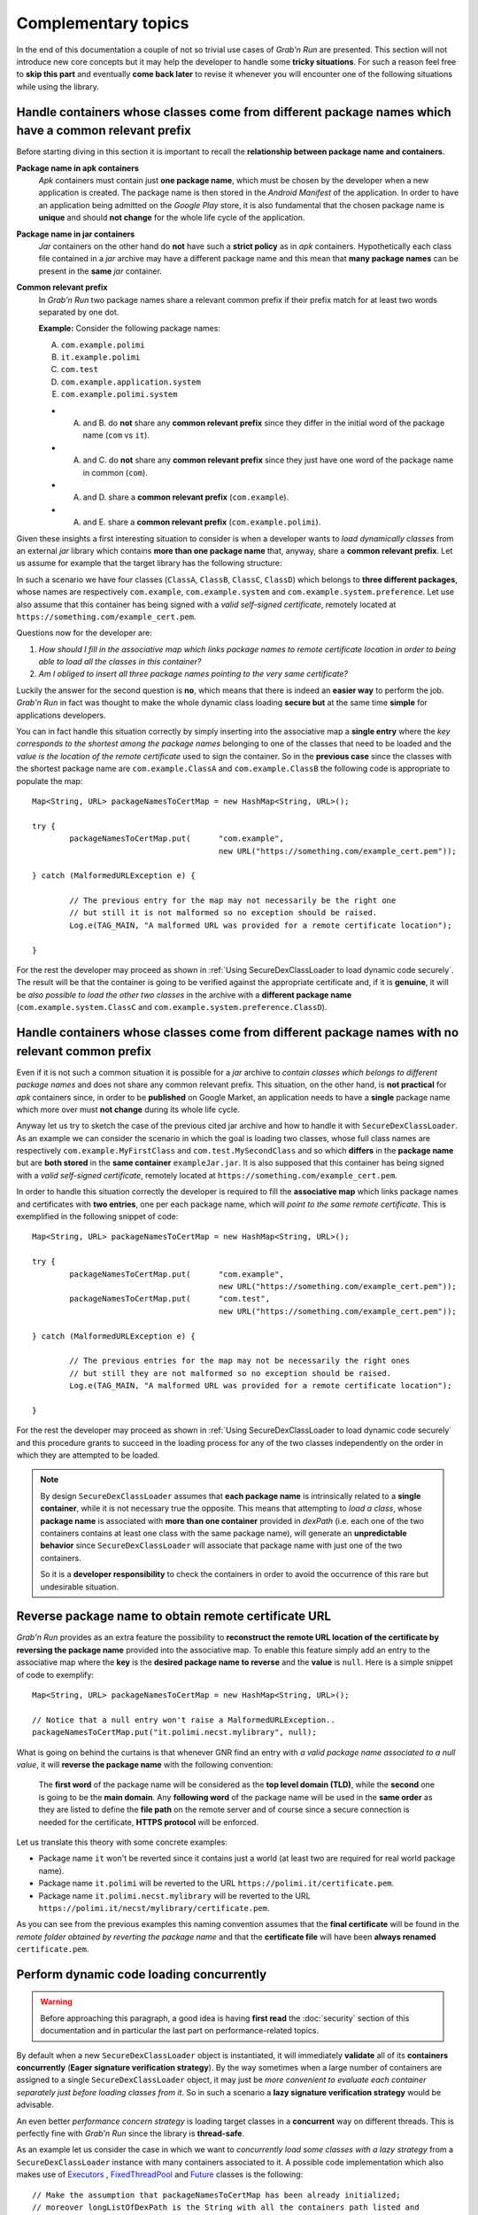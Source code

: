 Complementary topics
====================

In the end of this documentation a couple of not so trivial use cases of *Grab'n Run* are presented. This section will not introduce new core concepts but it may help the developer to handle some **tricky situations**. For such a reason feel free to **skip this part** and eventually **come back later** to revise it whenever you will encounter one of the following situations while using the library.

Handle containers whose classes come from different package names which have a common relevant prefix
-----------------------------------------------------------------------------------------------------

Before starting diving in this section it is important to recall the **relationship between package name and containers**. 

**Package name in apk containers**
	*Apk* containers must contain just **one package name**, which must be chosen by the developer when a new application is created. The package name is then stored in the *Android Manifest* of the application. In order to have an application being admitted on the *Google Play* store, it is also fundamental that the chosen package name is **unique** and should **not change** for the whole life cycle of the application.

**Package name in jar containers**
	*Jar* containers on the other hand do **not** have such a **strict policy** as in *apk* containers. Hypothetically each class file contained in a *jar* archive may have a different package name and this mean that **many package names** can be present in the **same** *jar* container.

**Common relevant prefix**
	In *Grab'n Run* two package names share a relevant common prefix if their prefix match for at least two words separated by one dot.
	
	**Example:**
	Consider the following package names: 

	A. ``com.example.polimi``
	B. ``it.example.polimi``
	C. ``com.test``
	D. ``com.example.application.system``
	E. ``com.example.polimi.system``

	* A. and B. do **not** share any **common relevant prefix** since they differ in the initial word of the package name (``com`` vs ``it``).
	* A. and C. do **not** share any **common relevant prefix** since they just have one word of the package name in common (``com``).
	* A. and D. share a **common relevant prefix** (``com.example``).
	* A. and E. share a **common relevant prefix** (``com.example.polimi``).

Given these insights a first interesting situation to consider is when a developer wants to *load dynamically classes* from an external *jar* library which contains **more than one package name** that, anyway, share a **common relevant prefix**. Let us assume for example that the target library has the following structure:

.. image:: images/JarContStructure.png

In such a scenario we have four classes (``ClassA``, ``ClassB``, ``ClassC``, ``ClassD``) which belongs to **three different packages**, whose names are respectively ``com.example``, ``com.example.system`` and ``com.example.system.preference``. Let use also assume that this container has being signed with a *valid self-signed certificate*, remotely located at ``https://something.com/example_cert.pem``.

Questions now for the developer are:

1. *How should I fill in the associative map which links package names to remote certificate location in order to being able to load all the classes in this container?*
2. *Am I obliged to insert all three package names pointing to the very same certificate?*

Luckily the answer for the second question is **no**, which means that there is indeed an **easier way** to perform the job. *Grab'n Run* in fact was thought to make the whole dynamic class loading **secure but** at the same time **simple** for applications developers.

You can in fact handle this situation correctly by simply inserting into the associative map a **single entry** where the *key corresponds to the shortest among the package names* belonging to one of the classes that need to be loaded and the *value is the location of the remote certificate* used to sign the container. So in the **previous case** since the classes with the shortest package name are ``com.example.ClassA`` and  ``com.example.ClassB`` the following code is appropriate to populate the map::

		Map<String, URL> packageNamesToCertMap = new HashMap<String, URL>();

		try {
			packageNamesToCertMap.put(	"com.example", 
							new URL("https://something.com/example_cert.pem"));

		} catch (MalformedURLException e) {
			
			// The previous entry for the map may not necessarily be the right one 
			// but still it is not malformed so no exception should be raised.
			Log.e(TAG_MAIN, "A malformed URL was provided for a remote certificate location");
			
		}

For the rest the developer may proceed as shown in :ref:`Using SecureDexClassLoader to load dynamic code securely`. The result will be that the container is going to be verified against the appropriate certificate and, if it is **genuine**, it will be *also possible to load the other two classes* in the archive with a **different package name** (``com.example.system.ClassC`` and ``com.example.system.preference.ClassD``).

Handle containers whose classes come from different package names with no relevant common prefix
------------------------------------------------------------------------------------------------

Even if it is not such a common situation it is possible for a *jar* archive to *contain classes which belongs to different package names* and does not share any common relevant prefix.
This situation, on the other hand, is **not practical** for *apk* containers since, in order to be **published** on Google Market, 
an application needs to have a **single** package name which more over must **not change** during its whole life cycle.

Anyway let us try to sketch the case of the previous cited jar archive and how to handle it with ``SecureDexClassLoader``. As an example we can consider the 
scenario in which the goal is loading two classes, whose full class names are respectively ``com.example.MyFirstClass`` and ``com.test.MySecondClass`` and so 
which **differs** in the **package name** but are **both stored** in the **same container** ``exampleJar.jar``.
It is also supposed that this container has being signed with a *valid self-signed certificate*, remotely located at ``https://something.com/example_cert.pem``.

In order to handle this situation correctly the developer is required to fill the **associative map** which links package names and certificates
with **two entries**, one per each package name, which will *point to the same remote certificate*. This is exemplified in the following snippet of code::

		Map<String, URL> packageNamesToCertMap = new HashMap<String, URL>();

		try {
			packageNamesToCertMap.put(	"com.example",
							new URL("https://something.com/example_cert.pem"));
			packageNamesToCertMap.put(	"com.test",
							new URL("https://something.com/example_cert.pem"));

		} catch (MalformedURLException e) {
			
			// The previous entries for the map may not be necessarily the right ones 
			// but still they are not malformed so no exception should be raised.
			Log.e(TAG_MAIN, "A malformed URL was provided for a remote certificate location");
			
		}

For the rest the developer may proceed as shown in :ref:`Using SecureDexClassLoader to load dynamic code securely` and this procedure grants to succeed in the loading
process for any of the two classes independently on the order in which they are attempted to be loaded.

.. note::
	By design ``SecureDexClassLoader`` assumes that **each package name** is intrinsically related to a **single container**, while it is not necessary true the opposite.
	This means that attempting to *load a class*, whose **package name** is associated with **more than one container** provided in *dexPath* (i.e. each one of the two 
	containers contains at least one class with the same package name), will generate an **unpredictable behavior** since ``SecureDexClassLoader`` will associate 
	that package name with just one of the two containers.

	So it is a **developer responsibility** to check the containers in order to avoid the occurrence of this rare but undesirable situation.

.. _Reverse package name to obtain remote certificate URL:

Reverse package name to obtain remote certificate URL
-----------------------------------------------------

*Grab'n Run* provides as an extra feature the possibility to **reconstruct the remote URL location of the certificate by reversing the package name** provided into the associative map. To enable this feature simply add an entry to the associative map where the **key** is the **desired package name to reverse** and the **value** is ``null``.
Here is a simple snippet of code to exemplify::

		Map<String, URL> packageNamesToCertMap = new HashMap<String, URL>();

		// Notice that a null entry won't raise a MalformedURLException..
		packageNamesToCertMap.put("it.polimi.necst.mylibrary", null);

What is going on behind the curtains is that whenever GNR find an entry with *a valid package name associated to a null value*, it will **reverse the package name** with the following convention:

	The **first word** of the package name will be considered as the **top level domain (TLD)**, while the **second** one is going to be the **main domain**. Any **following word** of the package name will be used in the **same order** as they are listed to define the **file path** on the remote server and of course since a secure connection is needed for the certificate, **HTTPS protocol** will be enforced.

Let us translate this theory with some concrete examples:

* Package name ``it`` won't be reverted since it contains just a world (at least two are required for real world package name).
* Package name ``it.polimi`` will be reverted to the URL ``https://polimi.it/certificate.pem``.
* Package name ``it.polimi.necst.mylibrary`` will be reverted to the URL ``https://polimi.it/necst/mylibrary/certificate.pem``.

As you can see from the previous examples this naming convention assumes that the **final certificate** will be found in the *remote folder obtained by reverting the package name* and that the **certificate file** will have been **always renamed** ``certificate.pem``.

Perform dynamic code loading concurrently
-----------------------------------------

.. warning::
	Before approaching this paragraph, a good idea is having **first read** the :doc:`security` section of this documentation and in particular the last part on performance-related topics.

By default when a new ``SecureDexClassLoader`` object is instantiated, it will immediately **validate** all of its **containers concurrently** (**Eager signature verification strategy**). By the way sometimes when a large number of containers are assigned to a single ``SecureDexClassLoader`` object, it may just be *more convenient to evaluate each container separately just before loading classes from it*. So in such a scenario a **lazy signature verification strategy** would be advisable.

An even better *performance concern strategy* is loading target classes in a **concurrent** way on different threads. This is perfectly fine with *Grab'n Run* since the library is **thread-safe**.

As an example let us consider the case in which we want to *concurrently load some classes with a lazy strategy* from a ``SecureDexClassLoader`` instance with many containers associated to it. A possible code implementation which also makes use of `Executors <https://docs.oracle.com/javase/7/docs/api/java/util/concurrent/Executors.html>`_ , `FixedThreadPool <https://docs.oracle.com/javase/7/docs/api/java/util/concurrent/Executors.html#newFixedThreadPool(int)>`_ and `Future <https://docs.oracle.com/javase/7/docs/api/java/util/concurrent/Future.html>`_ classes is the following::  

	// Make the assumption that packageNamesToCertMap has been already initialized;
	// moreover longListOfDexPath is the String with all the containers path listed and
	// separated by :
	SecureLoaderFactory mSecureLoaderFactory = new SecureLoaderFactory(this);
	// Initialize a SecureDexClassLoader instance in LAZY mode.
	SecureDexClassLoader mSecureDexClassLoader = 
		mSecureLoaderFactory.createDexClassLoader(	longListOfDexPath, 
								null,
								getClass().getClassLoader(),
								packageNamesToCertMap, 
								true);

	// Suppose these classes belongs only to three different containers;
	// while longListOfDexPath points to ten containers..
	String[] classesToLoad = new String[] {	"com.example.classA",
						"it.polimi.classB",
						"de.application.classC",
						"com.example.classD",
						"it.polimi.classE"};

	// Suppose to store the loaded classes here..
	Set<Class<?>> loadedClassesSet = Collections.synchronizedSet(new HashSet<Class<?>>());

	// Initialize the thread pool executor with number of thread 
	// equals to the number of classes to load..
	ExecutorService threadLoadClassPool = Executors.newFixedThreadPool(classesToLoad.size());			
	List<Future<?>> futureTaskList = new ArrayList<Future<?>>();
			
	Iterator<String> classesToLoadIterator = classesToLoad.iterator();
			
	while (classesToLoadIterator.hasNext()) {
				
		String classNameToLoad = classesToLoadIterator.next();
			
		// Submit a new class load thread on a container and store 
		// a reference in the future objects list.
		Future<?> futureTask = 
			threadLoadClassPool.submit(new classLoadingTask(mSecureDexClassLoader, 
									classNameToLoad,
									loadedClassesSet));
		futureTaskList.add(futureTask);
	}
			
	// Stop accepting new tasks for the current threadLoadClassPool
	threadLoadClassPool.shutdown();
			
	for (Future<?> futureTask : futureTaskList) {
				
		try {
					
			// Wait till the current task for class loading is finished..
			futureTask.get();
					
		} catch (InterruptedException | ExecutionException e) {
					
			// Issue while executing the verification on a thread
			e.printStackTrace()
		}
	}
			
	try {
				
		// Join all the threads here.. Use a timeout eventually..
		threadLoadClassPool.awaitTermination(	KEEP_ALIVE_NUMBER_OF_TIME_UNITS,
							KEEP_ALIVE_TIME_UNIT);
	} catch (InterruptedException e) {
				
		// One or more of the threads objects were still busy..
		// And this should not happen..
		e.printStackTrace()
	}

And finally here it is the ``classLoadingTask``, an implementation of the `Runnable <https://docs.oracle.com/javase/7/docs/api/java/lang/Runnable.html>`_ interface, which is responsible for **dynamically loading** a single class with the previously created ``SecureDexClassLoader`` instance.  Here is the class implementation::

	class classLoadingTask implements Runnable {

		// The shared instance of SecureDexClassLoader for concurrent load ops.
		private SecureDexClassLoader mSecureDexClassLoader;
		// The name of the class to load.
		private String classNameToLoad;
		// Concurrent set of class objects that were successfully loaded.
		private Set<String> successLoadedClassesSet;
		
		public classLoadingTask(	SecureDexClassLoader mSecureDexClassLoader, 
						String classNameToLoad, 
						Set<String> successLoadedClassesSet) {
			
			// Simply copy all the incoming parameters..
			this.mSecureDexClassLoader = mSecureDexClassLoader;
			this.classNameToLoad = classNameToLoad;
			this.successLoadedClassesSet = successLoadedClassesSet;
		}
		
		@Override
		public void run() {
			
			// Set current thread priority to DEFAULT.
	        	android.os.Process.setThreadPriority(android.os.Process.THREAD_PRIORITY_DEFAULT);
			
			try {

				// Load operation is invoked..
				Class<?> loadedClass = mSecureDexClassLoader.loadClass(classNameToLoad);

				// Check whether the loading operation succeeds
				if (loadedClass != null) {

					// Class loading was successful and performed in a safe way.
					// Add this class to the concurrent set
					successLoadedClassesSet.add(loadedClass);
				}

			} catch (ClassNotFoundException e) {
				// This exception will be raised when the container of the 
				// target class is genuine but this class file is missing..
				e.printStackTrace();
			} catch (InstantiationException e) {
				e.printStackTrace();
			} catch (IllegalAccessException e) {
				e.printStackTrace();
			}
		}
		
	}

The interesting **advantage** of this *concurrent evaluation* is that **only the first loaded class** belonging to each separate container will perform the **signature verification** process when the ``loadClass()`` method is invoked, while all the other loaded classes from the same container will benefit from the cached result of this verification and so their evaluation  will be way faster (comparable to the ``loadClass()`` time execution of ``DexClassLoader``).

.. note::
	Using this **concurrent lazy approach** is a good way to *lower the performance overhead* that may be introduced by *Grab'n Run* and *keep your application always responsive*. Another slight shrewdness that you may consider when you are in need to *load many classes from containers that have to be downloaded* is considering to show a `ProgressDialog <http://developer.android.com/reference/android/app/ProgressDialog.html>`_ or a similar object to *make the user aware that your application is performing some tasks that require him/her to wait* and at the same time prevent the user from clicking everywhere or terminating your application since it sometimes may seem not fully responsive.

.. * By now use SecureDexClassLoader in Lazy mode. Instantiate such an object on the main thread.
.. * Initialize a thread executor and then makes each thread load a class from the same SecureDexClassLoader object. Evaluation of containers will be performed only by the first thread to load a class into a container while the others will use the cached verification mechanism to directly load or reject loading for their target class.
.. * Remember to put a join instruction at the end of the code block on the main thread to be sure that after that line all the classes that you need have attempted to being loaded.

On library developer side: how to prepare a valid library container compatible with GNR
---------------------------------------------------------------------------------------

For once in this tutorial the **focus is now moved** from the *application developer*, who wants to load classes from an external library, **to the library developer**, who wrote a library and wants to make it available to the application developers.

What we are going to discuss about in this section is **how a library developer should prepare his/her library** in order to have it **compatible with GNR** system and more in general with **dynamic code loading**. A hint in this sense is provided by DexClassLoader `documentation <http://developer.android.com/reference/dalvik/system/DexClassLoader.html>`_, which states clearly that this class, and so also ``SecureDexClassLoader`` does, *"loads classes from .jar and .apk files containing a classes.dex entry."*.

.. note::
	The procedure outlined below must be performed entirely in case that you want to **export a library** into a *jar* container. The *typical use case* for such a situation is whenever you want to *export a library* which was *initially thought to work just for regular Java applications* but that now you would *also like to execute into an Android application*.

	On the other hand, if you decide to **export an Android application** as a source for dynamic class loading, part of the upcoming procedure won't be necessary anymore. This happens because:

		1. When an *apk* container is generated, ``dx`` tool is automatically invoked. This means that by considering a valid *apk* container as a source for classes to load, the ``classes.dex`` entry will be already present and so you won't need to manually execute step *1* and step *2* of the following guide.

		2. Since Android requires an *apk* container to be signed to allow execution, you can decide, whenever you are ready to **export your application as a library**, to right click on the project and choose ``Android Tools -> Export Signed Application Package...``. By completing the wizard procedure, you are going to export a signed version of the final *apk* container and this basically covers the first *4* steps of the following guide.

So let us assume that you, as a library developer, want to export your project called "MyLibrary" into a *jar* archive compatible with ``SecureDexClassLoader``. The following steps should be performed:

1. Export the project "MyLibrary" into a jar archive.
~~~~~~~~~~~~~~~~~~~~~~~~~~~~~~~~~~~~~~~~~~~~~~~~~~~~~

In the ADT (Android Development Tool) right-click on the project *"MyLibrary"* and select "Export...".

.. image:: images/ExportJarOption.png

Then choose the option "Jar File" and click "Next...".

.. image:: images/ExportJarFile.png

Finally choose the location of the exported *jar* archive by clicking on the "Browse..." button and then "Finish".

.. image:: images/ExportJarFinish.png

You have now successfully exported your project into a *jar* container.

2. Translate Java Byte Code (.class) into Dalvik Byte Code (classes.dex).
~~~~~~~~~~~~~~~~~~~~~~~~~~~~~~~~~~~~~~~~~~~~~~~~~~~~~~~~~~~~~~~~~~~~~~~~~

After having exported your project into a *jar* container you now have code that can run on a **Java Virtual Machine (JVM)** in the form of class file with the extensions ``.class``. Nevertheless in order to have your **code running** with ``SecureDexClassLoader`` **on an Android phone** it is necessary to **translate** the class files from Java Bytecode to **Dalvik Bytecode**. This task can be accomplished easily thanks to the ``dx`` tool, present in the Android SDK folder.

.. note::
	Notice that **Dalvik Bytecode** is also compatible with the new `Android Runtime (ART) <https://source.android.com/devices/tech/dalvik/art.html>`_ system. This means that, except for narrow cases, you won't generally need to worry since your library code should execute fine on both the *Dalvik Virtual Machine (DVM)* and the *Android Runtime (ART)*. As related to this guide and more in general to *Grab'n Run*, *choosing one runtime system in stead of the other should not be an issue at all*.

..	highlight:: bash

So by assuming that you have just exported the project into a file called *myLibrary.jar* in a terminal type the following commands::

$ cd <path_to_exported_jar>
$ /<path_to_sdk>/build-tools/<last_stable_sdk_version>/dx --dex --output=myLibrary-dex.jar myLibrary.jar

The result is an output *jar* container called *myLibrary-dex.jar*. You can easily spot that no ``.class`` file is stored in this container and in stead a file called ``classes.dex`` was added. This is the direct **result of the translation** mentioned before. 

3. Generate a keypair and export the developer certificate
~~~~~~~~~~~~~~~~~~~~~~~~~~~~~~~~~~~~~~~~~~~~~~~~~~~~~~~~~~

If this is the first time that you sign a container you will need to **generate a key pair** with ``keytool`` and then **export a certificate** containing the newly created public key. Otherwise if you *already have a key pair and the associated certificate, simply skip this section* and continue reading from the next one.

In order to **generate a keystore and a key pair** type in the following command line in a terminal::

$ keytool -genkey -v -keystore my-release-key.keystore -alias alias_name -keyalg RSA -keysize 2048 -validity 10000  

This line prompts you for passwords for the keystore and private key, and to provide the Distinguished Name fields for your key. It then generates the keystore as a file called ``my-release-key.keystore``. The keystore will contain a single key, valid for 10000 days. The **alias** is a name that you choose to **identify keys** inside the keystore. In this case this private key will be identified as ``alias_name``.

If the previous step succeeded, now it is time to **export your developer certificate** that will be used by *application developers to verify your library code before dynamically loading it*. This can be accomplished again thanks to a ``keytool`` feature::

$ keytool -exportcert -keystore my-release-key.keystore -alias alias_name -file certificate.pem

This command will export the certificate embedding the public key associated to the private key whose alias is ``alias_name``. This certificate will be stored in the file ``certificate.pem``.

Even if the previous commands are all that you will need here, if you desire to deepen your knowledge on *keystore, keys and signing Android applications* visit these reference links:

	* https://www.digitalocean.com/community/tutorials/java-keytool-essentials-working-with-java-keystores
	* http://developer.android.com/tools/publishing/app-signing.html#signing-manually

4. Sign the library with the developer private key.
~~~~~~~~~~~~~~~~~~~~~~~~~~~~~~~~~~~~~~~~~~~~~~~~~~~

Now it is time to **sign** the *jar* library with the **library developer private key** to enable the possibility to verify it.

Assuming that you have generated a private key whose alias is ``alias_name`` and stored it in a keystore whose name is ``my-release-key.keystore`` in order to sign the *jar* container manually type in this line in your terminal::

$ jarsigner -verbose -sigalg SHA1withRSA -digestalg SHA1 -keystore my-release-key.keystore myLibrary-dex.jar alias_name

You can then verify that the jar container is actually signed by typing::

$ jarsigner -verify -verbose -certs myLibrary-dex.jar
	
..	highlight:: java

.. note::
	When you verify the signature of the final container, you will receive a **warning message** like the following *"This jar contains entries whose certificate chain is not validated"*. This is absolutely normal since a **self-signed certificate** was used for the **verification process** and this is acceptable in Android as long as you are absolutely *sure that the certificate used for the verification is actually the library developer one*. In *Grab'n Run* the **chain of trust** is replaced by assuming that the certificate is stored on a domain which is directly controlled by the library developer and can only be retrieved via **HTTPS protocol**. 

5. Make the library and the certificate publicly available.
~~~~~~~~~~~~~~~~~~~~~~~~~~~~~~~~~~~~~~~~~~~~~~~~~~~~~~~~~~~

The last step is **making public the signed version of the jar container**, obtained after the previous step, and the **exported certificate** embedding the library developer public key (*as explained in* `3. Generate a keypair and export the developer certificate`_ ).

While you can *store the library container basically everywhere on the web* (application developers can retrieve your library via both HTTP or HTTPS protocol), it is **crucial and fundamental** for the whole security model to handle that you **publish your library developer certificate on a secure trustworthy remote location which can be accessed only via HTTPS protocol**.

If you have successfully followed up all the previous steps, you have now correctly **published your library** and application developers will be able to **run your code securely** by using ``SecureDexClassLoader``. 

Let GNR automatically handle library updates silently
-----------------------------------------------------

In the end of this section **silent updating**, a *powerful feature* of **dynamic code loading**, is presented and easily and securely implemented with the use of *Grab'n Run*. Performing silent updates is a convenient techniques which can be used to **keep always updated third-party libraries or frameworks** by *decoupling the update process of the main application from those ones of the non-standalone libraries*. The **advantage** of such an approach is clearly the possibility to have always the **latest features and security workaround on third-party libraries** without continuously bothering the user on updating the application.

Dynamic code loading in this sense can be really effective in such a scenario since the latest version of the code can be retrieved from a remote URL just at runtime and then immediately executed.

Let us now set up a possible use case for this technique and see how to implement it with Grab'n Run from both the library developer and the application developer side: imagine that an application developer wants to dynamically load the latest version of the already seen class ``com.example.ClassA`` stored in "myLibrary-dex.jar", a remote library.

From the point of view of the **library developer** a couple of prerequisite steps must be performed:

	* The developer must prepare correctly a **signed version** of his/her library. For a complete walk-through on this task see the previous section `On library developer side: how to prepare a valid library container compatible with GNR`_.
	* Once that the last version of the library container is correctly prepared and signed, the **developer must publish** on a domain that (s)he controls a **redirect link** (i.e. ``http://mylibrary.it/downloads/mobile/latest``) which *points to the remote location where the library container is actually stored* (i.e. ``http://mylibrary.it/downloads/mobile/myLibrary-dex-1-8.jar``).
	* The developer must also set up a **secure link using HTTPS protocol**, which *points to the remote location of the certificate* associated to the private key used to sign the last version of the library (i.e. ``https://myLibrary.com/developerCert.pem``).
	* Every time that a **new version of the same library is ready** (i.e. version 1.9 of myLibrary is now available), the library developer will have to prepare the container in the usual way and sign it with the **SAME** private key associated to ``developerCert.pem`` and finally **update the redirect link** to *point to the location of the latest version of the container* (i.e. set up ``http://mylibrary.it/downloads/mobile/latest`` to redirect to ``http://mylibrary.it/downloads/mobile/myLibrary-dex-1-9.jar``).

	.. warning::
		While *Grab'n Run* **supports redirect links for the container remote location**, this kind of link is arbitrarily not accepted for remote certificates!!! This is a **security-oriented choice** since redirect links may jump from an HTTPS link to an HTTP one making the whole system insecure in case that the attacker performs a **Man-In-The-Middle-Attack** and substitute the proper certificate for the verification with a different one generated by himself. That is the reason why **redirect links for remote certificates will not be followed** by Grab'n Run and so no certificate file will be found for the container signature verification.

On the other hand the **application developer**, who wants to make use of the classes provided by ``myLibrary`` can easily accomplish this by setting up a ``SecureDexClassLoader`` where the *location pointing to the remote container* is the **redirect link** provided by the library developer and the **certificate** used for the verification is the *one stored at the secure URL on the library developer domain*. Here is a snippet of code that summarizes this operational description::

		ClassA classAInstance = null;
		// The latest version of the library container is always found thanks to the redirect link
		jarContainerRemotePath = "http://mylibrary.it/downloads/mobile/latest";

		try {
			Map<String, URL> packageNamesToCertMap = new HashMap<String, URL>();

			// The package "com.example" is always signed by the library developer with 
			// the same private key and so it can always be verified with the same 
			// remote certificate.
			packageNamesToCertMap.put(	"com.example", 
							new URL("https://myLibrary.com/developerCert.pem"));

			// The second parameter used here specifies how many days are counted before 
			// a cached copy of the remote library container is considered rotten 
			// and automatically discarded.
			// Default value is 5 days, here the value is lowered to 3..
			SecureLoaderFactory mSecureLoaderFactory = new SecureLoaderFactory(this, 3);
			SecureDexClassLoader mSecureDexClassLoader = 
				mSecureLoaderFactory.createDexClassLoader(	jarContainerRemotePath, 
										null, 
										packageNamesToCertMap, 
										getClass().getClassLoader());
		
			Class<?> loadedClass = mSecureDexClassLoader.loadClass("com.example.ClassA");

			// Check whether the signature verification process succeeds
			if (loadedClass != null) {

				// Class loading was successful and performed in a safe way.
				// The last version of ClassA has been successfully retrieved!
				classAInstance = (ClassA) loadedClass.newInstance();
				
				// Do something with the loaded object classAInstance
				// i.e. classAInstance.doSomething();
			}

		} catch (ClassNotFoundException e) {
			// This exception will be raised when the container of the target class
			// is genuine but this class file is missing..
			e.printStackTrace();
		} catch (InstantiationException e) {
			e.printStackTrace();
		} catch (IllegalAccessException e) {
			e.printStackTrace();
		} catch (MalformedURLException e) {
			// The previous URL used for the packageNamesToCertMap entry was a malformed one.
			Log.e("Error", "A malformed URL was provided for a remote certificate location");
		} 

.. Library developer side:

..	* Read previous section.
..	* Use a redirect HTTP link to point to the last version of the signed jar library container
..	* Use an HTTPS link to make the certificate for verification public

.. Application developer side:
..	* Initialize SecureDexClassLoader with dexPath pointing to the redirect HTTP link for the updated container and associate the package name to the remote URL of the library developer certificate

.. DONE :)

